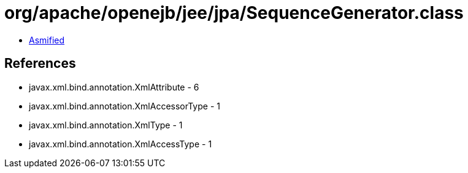 = org/apache/openejb/jee/jpa/SequenceGenerator.class

 - link:SequenceGenerator-asmified.java[Asmified]

== References

 - javax.xml.bind.annotation.XmlAttribute - 6
 - javax.xml.bind.annotation.XmlAccessorType - 1
 - javax.xml.bind.annotation.XmlType - 1
 - javax.xml.bind.annotation.XmlAccessType - 1
